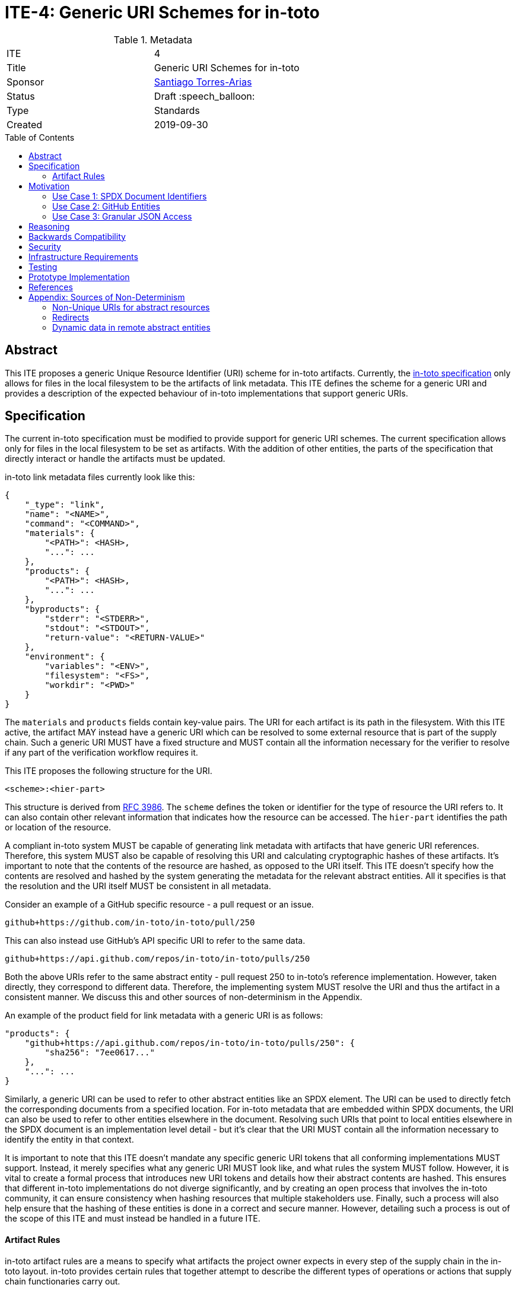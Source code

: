 = ITE-4: Generic URI Schemes for in-toto
:source-highlighter: pygments
:toc: preamble
:toclevels: 2
ifdef::env-github[]
:tip-caption: :bulb:
:note-caption: :information_source:
:important-caption: :heavy_exclamation_mark:
:caution-caption: :fire:
:warning-caption: :warning:
endif::[]

.Metadata
[cols="2"]
|===
| ITE
| 4

| Title
| Generic URI Schemes for in-toto

| Sponsor
| link:https://github.com/santiagotorres[Santiago Torres-Arias]

| Status
| Draft :speech_balloon:

| Type
| Standards

| Created
| 2019-09-30

|===

[[abstract]]
== Abstract

This ITE proposes a generic Unique Resource Identifier (URI) scheme for in-toto
artifacts. Currently, the
link:https://github.com/in-toto/docs/blob/master/in-toto-spec.md[in-toto specification]
only allows for files in the local filesystem to be the artifacts of link
metadata. This ITE defines the scheme for a generic URI and provides a
description of the expected behaviour of in-toto implementations that support
generic URIs.

[[specification]]
== Specification

The current in-toto specification must be modified to provide support for
generic URI schemes. The current specification allows only for files in the
local filesystem to be set as artifacts. With the addition of other entities,
the parts of the specification that directly interact or handle the artifacts
must be updated.

in-toto link metadata files currently look like this:

```
{
    "_type": "link",
    "name": "<NAME>",
    "command": "<COMMAND>",
    "materials": {
        "<PATH>": <HASH>,
        "...": ...
    },
    "products": {
        "<PATH>": <HASH>,
        "...": ...
    },
    "byproducts": {
        "stderr": "<STDERR>",
        "stdout": "<STDOUT>",
        "return-value": "<RETURN-VALUE>"
    },
    "environment": {
        "variables": "<ENV>",
        "filesystem": "<FS>",
        "workdir": "<PWD>"
    }
}
```

The `materials` and `products` fields contain key-value pairs. The URI for each
artifact is its path in the filesystem. With this ITE active, the artifact MAY
instead have a generic URI which can be resolved to some external resource that
is part of the supply chain. Such a generic URI MUST have a fixed structure and
MUST contain all the information necessary for the verifier to resolve if any
part of the verification workflow requires it.

This ITE proposes the following structure for the URI.

`<scheme>:<hier-part>`

This structure is derived from
link:https://tools.ietf.org/html/rfc3986[RFC 3986]. The `scheme` defines the
token or identifier for the type of resource the URI refers to. It can also
contain other relevant information that indicates how the resource can be
accessed. The `hier-part` identifies the path or location of the resource.

A compliant in-toto system MUST be capable of generating link metadata with
artifacts that have generic URI references. Therefore, this system MUST also be
capable of resolving this URI and calculating cryptographic hashes of these
artifacts. It's important to note that the contents of the resource are hashed,
as opposed to the URI itself. This ITE doesn't specify how the contents are
resolved and hashed by the system generating the metadata for the relevant
abstract entities. All it specifies is that the resolution and the URI itself
MUST be consistent in all metadata.

Consider an example of a GitHub specific resource - a pull request or an issue.

`github+https://github.com/in-toto/in-toto/pull/250`

This can also instead use GitHub's API specific URI to refer to the same data.

`github+https://api.github.com/repos/in-toto/in-toto/pulls/250`

Both the above URIs refer to the same abstract entity - pull request 250 to
in-toto's reference implementation. However, taken directly, they correspond to
different data. Therefore, the implementing system MUST resolve the URI and thus
the artifact in a consistent manner. We discuss this and other sources of
non-determinism in the Appendix.

An example of the product field for link metadata with a generic URI is as
follows:

```
"products": {
    "github+https://api.github.com/repos/in-toto/in-toto/pulls/250": {
        "sha256": "7ee0617..."
    },
    "...": ...
}
```

Similarly, a generic URI can be used to refer to other abstract entities like an
SPDX element. The URI can be used to directly fetch the corresponding documents
from a specified location. For in-toto metadata that are embedded within SPDX
documents, the URI can also be used to refer to other entities elsewhere in the
document. Resolving such URIs that point to local entities elsewhere in the SPDX
document is an implementation level detail - but it's clear that the URI MUST
contain all the information necessary to identify the entity in that context.

It is important to note that this ITE doesn't mandate any specific generic URI
tokens that all conforming implementations MUST support. Instead, it merely
specifies what any generic URI MUST look like, and what rules the system MUST
follow. However, it is vital to create a formal process that introduces new URI
tokens and details how their abstract contents are hashed. This ensures that
different in-toto implementations do not diverge significantly, and by creating
an open process that involves the in-toto community, it can ensure consistency
when hashing resources that multiple stakeholders use. Finally, such a process
will also help ensure that the hashing of these entities is done in a correct
and secure manner. However, detailing such a process is out of the scope of this
ITE and must instead be handled in a future ITE.

==== Artifact Rules

in-toto artifact rules are a means to specify what artifacts the project owner
expects in every step of the supply chain in the in-toto layout. in-toto
provides certain rules that together attempt to describe the different types of
operations or actions that supply chain functionaries carry out.

*MATCH Rule*

`MATCH <pattern> [IN <source-path-prefix>] WITH (MATERIALS|PRODUCTS) [IN
<destination-path-prefix>] FROM <step>`

The `MATCH` rule is a convenient way to match artifacts (either in materials or
products depending on where the rule is specified) with artifacts from other
steps in the supply chain, allowing owners to establish a flow of artifacts
between steps in the software supply chain.

The current verification workflow for the `MATCH` rule compares the
cryptographic hashes of the relevant artifacts from the respective link files.
This is a straightforward comparison and does not entail resolving the URIs in
any form. The `IN` clauses which are used to specify path prefixes are
subtracted from the URI strings. Therefore, we conclude that the functioning of
the rule doesn't change with this ITE. An example `MATCH` rule with generic URIs
is as follows:

`MATCH commit/* IN github+https://github.com/in-toto/in-toto/ WITH PRODUCTS IN
github+https://github.com/in-toto/in-toto FROM merge-pull-request-250`

*Other artifact rules*

in-toto provides several other artifact rules - specifically `ALLOW`,
`DISALLOW`, `CREATE`, `DELETE`, `REQUIRE`, and `MODIFY`. These rules perform
different checks by verifying if artifacts matching the pattern occur or do not
occur in the materials or products sections of the relevant link. This does not
involve resolving the pattern or URI into the artifact itself, and so this ITE
does not affect the working of these rules.

However, it is quite likely that the contents referred to using generic URIs
change more frequently than the traditional artifacts in the filesystem. The
expectation is that either these changes are recorded with link attestations of
their own, making them part of the supply chain, or metadata is replaced by
authorized functionaries. The security implications of frequently changing
generic resources are discussed in the Security section below.

[[motivation]]
== Motivation

ITE-4 is motivated by the following use cases.

==== Use Case 1: SPDX Document Identifiers

Software Package Data Exchange (SPDX) is an open standard for communicating
software bill of materials (SBoM) information such as components, licenses,
copyrights, and security references. Each document is a comprehensive report
that describes a software package in detail. SPDX is a part of the broader
discussions with Continuous Delivery (CD) Foundation's
link:https://github.com/cdfoundation/sig-security-sbom[Special Interest Group for Software Bill of Materials],
as well as with the National Telecommunication and Information Administration's
(NTIA) link:https://www.ntia.doc.gov/SoftwareTransparency[Software Component Transparency].
SPDX and in-toto, along with representatives from NTIA and other stakeholders,
are also part of the Consortium for Information and Software Quality (CISQ) and
Object Management Group's (OMG) working group on
link:https://www.it-cisq.org/software-bill-of-materials/index.htm[Tool-to-tool Software Bill of Materials Exchange].

SPDX documents are composed of several entities that have unique identifiers.
These identifiers can be used in in-toto metadata embedded in SPDX documents to
refer to the respective entities.

===== in-toto link attestation for packaging SPDX files into an SPDX package

An in-toto attestation can be bundled into an SPDX document to show the chain of
custody for the elements the SPDX document refers to. Here, we see how
provenance can be attested to for File and Package entities in an SPDX document.

```
{
    "_type": "link",
    "name": "package-ghostscript-9.21.tar.gz",
    "command": "<COMMAND>",
    "materials": {
        "spdx:SPDXRef-141-File-83pv-RKSJ-H-d51620a4d7d9aeca3a1cbe5ef201513f98d65f98": <HASH>,
        "spdx:SPDXRef-271-File-AUTHORS.md-109c93392646b4d55e3ca62c5b578a9ac7cc159f": <HASH>,
        "...": "..."
    },
    "products": {
        "spdx:SPDXRef-Pkg-ghostscript-9.21.tar.gz-6f60d7fcb5eef6a8bec5abedf21c6a7008a8c0c7": <HASH>
    },
    "byproducts": {
        "stderr": "",
        "stdout": "",
        "return-value": ""
    },
    "environment": {
        "variables": "",
        "filesystem": "",
        "workdir": ""
    }
}
```

==== Use Case 2: GitHub Entities

GitHub has more abstract entities such as Pull Requests and Issues. These
entities can be referred to directly using the URI schemes proposed in this ITE
and help provide attestations about these artifacts. Consider:

===== in-toto link attestation for creating a pull request

A pull request is a proposal to make changes to a repository. Changes are either
made on a separate branch on the same repository or a branch on a fork of the
repository and the pull request is a proposal to merge these changes into the
main repository.

```
{
    "_type": "link",
    "name": "pull-request-250",
    "command": "",
    "materials": {
        "github+https://github.com/in-toto/in-toto/commit/3371c93699785ba5907411a321ce82c59cb127fa": <HASH>,
        "...": "..."
    },
    "products": {
        "github+https://github.com/in-toto/in-toto/pull/250": <HASH>
    },
    "byproducts": {
        "stderr": "",
        "stdout": "",
        "return-value": ""
    },
    "environment": {
        "variables": "",
        "filesystem": "",
        "workdir": ""
    }
}
```

The materials aren't limited to the commits that make up a pull request, but can
also contain other elements such as reviews or other comments that make up a
discussion, as well as approvals from maintainers. It really depends on how the
implementor, perhaps GitHub, chooses to define the components of a pull request.

===== in-toto link attestation for merging a pull request into `master`

The act of merging a pull request is performed by an authorized member of the
development team of the repository.

By default, the commits that make up the change are integrated into the target
branch and an additional merge commit is created to indicate the act of merging.
It's also possible to merge a pull request without creating a separate merge
commit. The attestation could look something like:

```
{
    "_type": "link",
    "name": "merge-pull-request-250",
    "command": "",
    "materials": {
        "github+https://github.com/in-toto/in-toto/pull/250": <HASH>
    },
    "products": {
        "github+https://github.com/in-toto/in-toto/commit/f1c5d201887e226cadac5792a203ac3eae347add": <HASH>
    },
    "byproducts": {
        "stderr": "",
        "stdout": "",
        "return-value": ""
    },
    "environment": {
        "variables": "",
        "filesystem": "",
        "workdir": ""
    }
}
```

This step is accepting the pull request as a material and is recording the merge
commit as a product.

===== in-toto link attestation for GitHub Actions building from a merge commit

GitHub Actions can be used to set up a workflow for continuous integration (CI).
Workflows can be triggered on push and an attestation can be generated for the
resulting build and CI report.


```
{
    "_type": "link",
    "name": "github-actions-build-pull-request-250",
    "command": "",
    "materials": {
        "github+https://github.com/in-toto/in-toto/commit/f1c5d201887e226cadac5792a203ac3eae347add": <HASH>
    },
    "products": {
        "github+https://github.com/in-toto/in-toto/commit/f1c5d201887e226cadac5792a203ac3eae347add/checks?check_suite_id=<ID>": <HASH>
    },
    "byproducts": {
        "stderr": "",
        "stdout": "",
        "return-value": ""
    },
    "environment": {
        "variables": "",
        "filesystem": "",
        "workdir": ""
    }
}
```

==== Use Case 3: Granular JSON Access

The enhancement proposed in this ITE can also be used to provide more granular
access to certain resources like JSON files. A generic URI can be used to
resolve to the information contained in a specific key of the JSON. This allows
for greater flexibility when using in-toto with different types of artifacts.

===== in-toto link attestation signing contents of a specific JSON key

An in-toto attestation can be generated when performing some operation over a
single field in a JSON file, such as signing the contents of the field.

```
{
    "_type": "link",
    "name": "sign-json-key-testkey",
    "command": "",
    "materials": {
        "json+file://test.json$testkey": <HASH>
    },
    "products": {
        "json+file://test.json$testkey": <HASH>
    },
    "byproducts": {
        "stderr": "",
        "stdout": "",
        "return-value": ""
    },
    "environment": {
        "variables": "",
        "filesystem": "",
        "workdir": ""
    }
}
```

[[reasoning]]
== Reasoning

This ITE proposes a change in the URI scheme of artifacts in in-toto metadata.
The proposed change closely matches the URI structure laid out in RFC 3986. The
URI structure proposed in that document is widely accepted and is versatile
enough to allow for a wide variety of references. It is also easy to implement
and extend support for due to the presence of a large number of standard
libraries.

[[backwards-compatibility]]
== Backwards Compatibility

If in-toto metadata is generated using an implementation of in-toto conforming
to this ITE, verification using a non-conforming implementation can fail. It is
possible for the verification workflow to progress if the inspections don't
use generic URIs.

However, a conforming implementation SHOULD be capable of verifying in-toto
metadata generated using a non-conforming implementation, as an ITE-4 conforming
system MUST also conform to the actual in-toto specification.

It's also possible two conforming systems may be unable to verify the other's
in-toto metadata as they're unaware of how to resolve certain URI tokens used by
the other. This is again because of the possibility of inspections containing
URIs that the other system is unable to resolve and calculate cryptographic
information for.

[[security]]
== Security

As per the in-toto specification, the only direct interaction in-toto tools have
with artifacts is to record their hashes using one or more cryptographic hash
algorithms. Other artifact operations such as verifying the artifact rules
rely on the hashes recorded in the link metadata.

We found that the recording of hashes of abstract resources, some of which may
live at remote locations, is more complicated than the recording of hashes of
artifacts in the local filesystem. It is, therefore, important for ITE-4
compliant in-toto tools to handle the resolving of generic URIs to these
abstract resources securely. It is quite possible that the contents of these
resources need to be serialized in some manner that allows for their hashing,
and these operations when performed unsafely can lead to severe vulnerabilities
if the resource is controlled by a malicious actor. Implementors must also take
care to ensure they handle situations where a resource may be unavailable, and
fail appropriately.

NOTE: There is an ongoing discussion about limiting the scope of this ITE to
static or unchanging resources. Thread: https://github.com/in-toto/ITE/issues/7

Further, it is likely that abstract resources change more frequently, both in
content and format, and implementors must take care to identify how these
contents are recorded, as well what specific information is recorded for a
particular type of entity. Otherwise, the in-toto verification workflow can be
plagued by failures due to the lack of availability of the artifact as
previously recorded. For example, implementors who decide how to resolve GitHub
pull request must decide what information encoded in a pull request must be
hashed. If they are considering the comments of various users when hashing the
pull request, this can lead to differences in the hashes recorded by different
steps in the supply chain even if the changes proposed in the pull request are
the same. This will of course eventually lead to a failure of the in-toto
verification workflow.

As always, it is also necessary to consider the actors who can make changes to
an abstract entity. This is perhaps slightly exacerbated in the case of abstract
resources as the content and format being hashed aren't as specific as artifacts
in the local filesystem. In the above example, for a public repository, *any*
GitHub user can comment on a pull request, so for an implementation that also
considers comments when recording the hash, any user can potentially cause a
failure of the verification workflow. This can potentially be leveraged by a
malicious actor to target automated pipelines that rely on in-toto verification,
using a Denial of Service attack.

Finally, our analysis showed that verification of artifact rules specified in
in-toto layouts use the hashes recorded while generating the link metadata and
do not record afresh any of the hashes. So the security properties of artifact
rules verification rely on the above points - ensuring the hashes are recorded
correctly for a given context. The change in the URI format has no direct impact
on the artifact rules and their verification.

[[infrastructure-requirements]]
== Infrastructure Requirements

This ITE proposes no infrastructure changes.

[[testing]]
== Testing

In an in-toto system conforming to this ITE, it is important to test:

- that all the artifact rules behave as described in the specification
- that cryptographic hashes of data in abstract entities change with changes in
in the data - in effect, this would test how the data is transformed into a form
that can be hashed

[[prototype-implementation]]
== Prototype Implementation

This ITE currently proposes no prototypes.

[[references]]
== References

* link:https://tools.ietf.org/html/rfc3986[Uniform Resource Identifier (URI): Generic Syntax]
* link:https://github.com/in-toto/docs/blob/master/in-toto-spec.md[in-toto Specification]
* link:https://github.com/cdfoundation/sig-security-sbom[CD Foundation Special Interest Group on Software Bill of Materials]
* link:https://www.ntia.doc.gov/SoftwareTransparency[NTIA Software Component Transparency]
* link:https://www.it-cisq.org/software-bill-of-materials/index.htm[CISQ/OMG Tool-to-tool Software Bill of Materials Exchange]

[[appendix]]
== Appendix: Sources of Non-Determinism

The changes proposed in this ITE can lead to some non-determinism in the data
represented by artifacts. We discuss *some* of them here, and emphasize that
it is important for implementors to keep these factors in mind while designing
compliant systems.

==== Non-Unique URIs for abstract resources

It is possible for an abstract entity to have more than one URI. An example of
this is with GitHub entities. A GitHub pull request can be identified by its web
URL or by its API URL. Both of them refer to the same abstract entity - a
specific pull request - however, the data fetched by the resolver are vastly
different, and even encoded differently. It is out of the scope of this ITE to
specify how to handle these situations. Instead, implementors must take care to
maintain consistency with the generic URIs and the formats used to refer to
abstract entities, and ensure that link attestations are compliant with these
policies. Alternatively, parameter substitution can be leveraged to create
defaults for entities with multiple URIs. In GitHub's example, this would take
the form of using parameter substitution to decide the root of the URI and
maintain that consistency throughout, ensuring a single root is maintained.

==== Redirects

Similarly, it is possible for generic URIs that point to remote locations to be
redirected at times. In some cases, the resources are moved to a new location.
For example, when a user changes their GitHub username, a redirect is setup for
references to the old username. Similarly, when repositories are renamed, a
redirect is setup to the new location. Implementors must be careful with
redirects and must decide based on context and security considerations if the
compliant system should follow them to the destination or not.

==== Dynamic data in remote abstract entities

Abstract entities can have information that is dynamically populated and may
change unexpectedly with time. This can cause failure in in-toto verification
as these changes may not be encoded using the artifact rules. This can take the
form of components that rely on the current time to populate certain information
or scripts that populate information from other remote sources.
